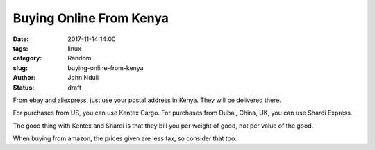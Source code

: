 ########################
Buying Online From Kenya
########################

:date: 2017-11-14 14:00
:tags: linux
:category: Random
:slug: buying-online-from-kenya
:author: John Nduli
:status: draft

From ebay and aliexpress, just use your postal address in Kenya.
They will be delivered there.

For purchases from US, you can use Kentex Cargo.
For purchases from Dubai, China, UK, you can use Shardi Express.

The good thing with Kentex and Shardi is that they bill you per
weight of good, not per value of the good.

When buying from amazon, the prices given are less tax, so
consider that too.


